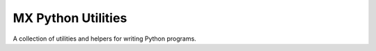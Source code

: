 MX Python Utilities
===================

A collection of utilities and helpers for writing Python programs.
